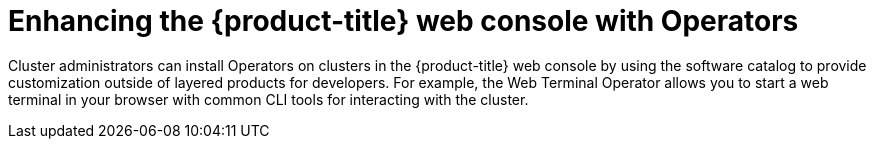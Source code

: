 // Module included in the following assemblies:
//
// * capabilities-web-console.adc

:_mod-docs-content-type: CONCEPT
[id="optional-capabilities-operators_{context}"]
=  Enhancing the {product-title} web console with Operators

Cluster administrators can install Operators on clusters in the {product-title} web console by using the software catalog to provide customization outside of layered products for developers. For example, the Web Terminal Operator allows you to start a web terminal in your browser with common CLI tools for interacting with the cluster.
